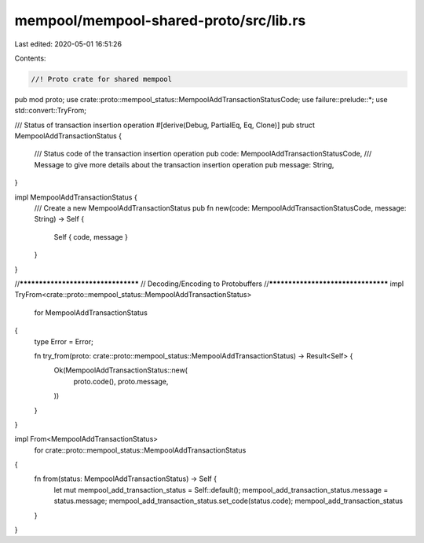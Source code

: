 mempool/mempool-shared-proto/src/lib.rs
=======================================

Last edited: 2020-05-01 16:51:26

Contents:

.. code-block:: rs

    //! Proto crate for shared mempool

pub mod proto;
use crate::proto::mempool_status::MempoolAddTransactionStatusCode;
use failure::prelude::*;
use std::convert::TryFrom;

/// Status of transaction insertion operation
#[derive(Debug, PartialEq, Eq, Clone)]
pub struct MempoolAddTransactionStatus {
    /// Status code of the transaction insertion operation
    pub code: MempoolAddTransactionStatusCode,
    /// Message to give more details about the transaction insertion operation
    pub message: String,
}

impl MempoolAddTransactionStatus {
    /// Create a new MempoolAddTransactionStatus
    pub fn new(code: MempoolAddTransactionStatusCode, message: String) -> Self {
        Self { code, message }
    }
}

//***********************************
// Decoding/Encoding to Protobuffers
//***********************************
impl TryFrom<crate::proto::mempool_status::MempoolAddTransactionStatus>
    for MempoolAddTransactionStatus
{
    type Error = Error;

    fn try_from(proto: crate::proto::mempool_status::MempoolAddTransactionStatus) -> Result<Self> {
        Ok(MempoolAddTransactionStatus::new(
            proto.code(),
            proto.message,
        ))
    }
}

impl From<MempoolAddTransactionStatus>
    for crate::proto::mempool_status::MempoolAddTransactionStatus
{
    fn from(status: MempoolAddTransactionStatus) -> Self {
        let mut mempool_add_transaction_status = Self::default();
        mempool_add_transaction_status.message = status.message;
        mempool_add_transaction_status.set_code(status.code);
        mempool_add_transaction_status
    }
}


